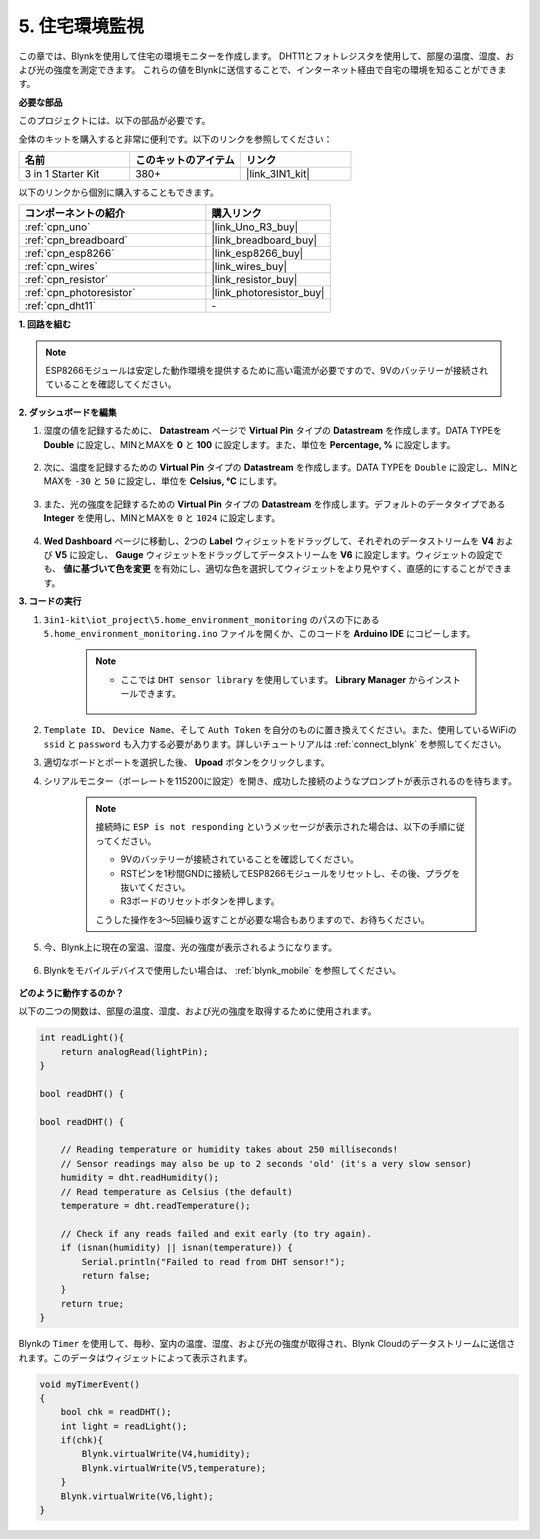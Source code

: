 .. _iot_home:


5. 住宅環境監視
=====================

この章では、Blynkを使用して住宅の環境モニターを作成します。
DHT11とフォトレジスタを使用して、部屋の温度、湿度、および光の強度を測定できます。
これらの値をBlynkに送信することで、インターネット経由で自宅の環境を知ることができます。

**必要な部品**

このプロジェクトには、以下の部品が必要です。

全体のキットを購入すると非常に便利です。以下のリンクを参照してください：

.. list-table::
    :widths: 20 20 20
    :header-rows: 1

    *   - 名前
        - このキットのアイテム
        - リンク
    *   - 3 in 1 Starter Kit
        - 380+
        - |link_3IN1_kit|

以下のリンクから個別に購入することもできます。

.. list-table::
    :widths: 30 20
    :header-rows: 1

    *   - コンポーネントの紹介
        - 購入リンク

    *   - :ref:`cpn_uno`
        - |link_Uno_R3_buy|
    *   - :ref:`cpn_breadboard`
        - |link_breadboard_buy|
    *   - :ref:`cpn_esp8266`
        - |link_esp8266_buy|
    *   - :ref:`cpn_wires`
        - |link_wires_buy|
    *   - :ref:`cpn_resistor`
        - |link_resistor_buy|
    *   - :ref:`cpn_photoresistor`
        - |link_photoresistor_buy|
    *   - :ref:`cpn_dht11`
        - \-

**1. 回路を組む**

.. note::

    ESP8266モジュールは安定した動作環境を提供するために高い電流が必要ですので、9Vのバッテリーが接続されていることを確認してください。

.. image:: img/wiring_dht11.jpg

**2. ダッシュボードを編集**

#. 湿度の値を記録するために、 **Datastream** ページで **Virtual Pin** タイプの **Datastream** を作成します。DATA TYPEを **Double** に設定し、MINとMAXを **0** と **100** に設定します。また、単位を **Percentage, %** に設定します。

    .. image:: img/sp220610_145748.png

#. 次に、温度を記録するための **Virtual Pin** タイプの **Datastream** を作成します。DATA TYPEを ``Double`` に設定し、MINとMAXを ``-30`` と ``50`` に設定し、単位を **Celsius, °C** にします。

    .. image:: img/sp220610_145811.png

#. また、光の強度を記録するための **Virtual Pin** タイプの **Datastream** を作成します。デフォルトのデータタイプである **Integer** を使用し、MINとMAXを ``0`` と ``1024`` に設定します。

    .. image:: img/sp220610_145834.png

#. **Wed Dashboard** ページに移動し、2つの **Label** ウィジェットをドラッグして、それぞれのデータストリームを **V4** および **V5** に設定し、 **Gauge** ウィジェットをドラッグしてデータストリームを **V6** に設定します。ウィジェットの設定でも、 **値に基づいて色を変更** を有効にし、適切な色を選択してウィジェットをより見やすく、直感的にすることができます。


.. image:: img/sp220610_150400.png
    :align: center


**3. コードの実行**

#. ``3in1-kit\iot_project\5.home_environment_monitoring`` のパスの下にある ``5.home_environment_monitoring.ino`` ファイルを開くか、このコードを **Arduino IDE** にコピーします。

    .. note::

        * ここでは ``DHT sensor library`` を使用しています。 **Library Manager** からインストールできます。

            .. image:: ../img/lib_dht11.png

    .. raw:: html
        
        <iframe src=https://create.arduino.cc/editor/sunfounder01/4f0ad85e-8aff-4df9-99dd-c6741aed8219/preview?embed style="height:510px;width:100%;margin:10px 0" frameborder=0></iframe>

#. ``Template ID``、 ``Device Name``、そして ``Auth Token`` を自分のものに置き換えてください。また、使用しているWiFiの ``ssid`` と ``password`` も入力する必要があります。詳しいチュートリアルは :ref:`connect_blynk` を参照してください。
#. 適切なボードとポートを選択した後、 **Upoad** ボタンをクリックします。

#. シリアルモニター（ボーレートを115200に設定）を開き、成功した接続のようなプロンプトが表示されるのを待ちます。

    .. image:: img/2_ready.png

    .. note::

        接続時に ``ESP is not responding`` というメッセージが表示された場合は、以下の手順に従ってください。

        * 9Vのバッテリーが接続されていることを確認してください。
        * RSTピンを1秒間GNDに接続してESP8266モジュールをリセットし、その後、プラグを抜いてください。
        * R3ボードのリセットボタンを押します。

        こうした操作を3〜5回繰り返すことが必要な場合もありますので、お待ちください。

#. 今、Blynk上に現在の室温、湿度、光の強度が表示されるようになります。

    .. image:: img/sp220610_150400.png
        :align: center

#. Blynkをモバイルデバイスで使用したい場合は、 :ref:`blynk_mobile` を参照してください。

    .. image:: img/mobile_home.jpg

**どのように動作するのか？**


以下の二つの関数は、部屋の温度、湿度、および光の強度を取得するために使用されます。

.. code-block:: arduino

    int readLight(){
        return analogRead(lightPin);
    }

    bool readDHT() {

    bool readDHT() {

        // Reading temperature or humidity takes about 250 milliseconds!
        // Sensor readings may also be up to 2 seconds 'old' (it's a very slow sensor)
        humidity = dht.readHumidity();
        // Read temperature as Celsius (the default)
        temperature = dht.readTemperature();

        // Check if any reads failed and exit early (to try again).
        if (isnan(humidity) || isnan(temperature)) {
            Serial.println("Failed to read from DHT sensor!");
            return false;
        }
        return true;
    }

Blynkの ``Timer`` を使用して、毎秒、室内の温度、湿度、および光の強度が取得され、Blynk Cloudのデータストリームに送信されます。このデータはウィジェットによって表示されます。


.. code-block:: arduino

    void myTimerEvent()
    {
        bool chk = readDHT();
        int light = readLight();
        if(chk){
            Blynk.virtualWrite(V4,humidity);
            Blynk.virtualWrite(V5,temperature);
        }
        Blynk.virtualWrite(V6,light);
    }